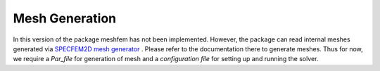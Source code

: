 Mesh Generation
===============

In this version of the package meshfem has not been implemented. However, the package can read internal meshes generated via `SPECFEM2D mesh generator <https://specfem2d.readthedocs.io/en/latest/03_mesh_generation/>`_ . Please refer to the documentation there to generate meshes. Thus for now, we require a *Par_file* for generation of mesh and a *configuration file* for setting up and running the solver.
